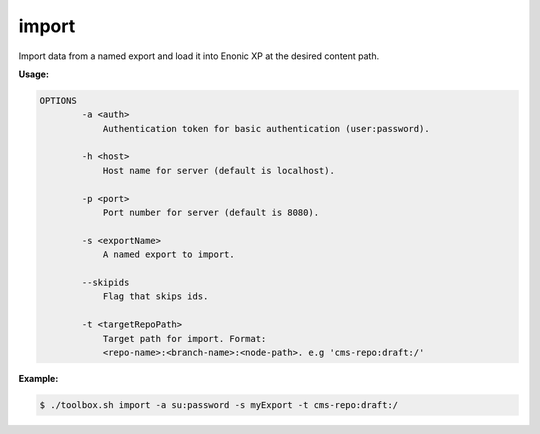 .. _toolbox-import:

import
======

Import data from a named export and load it into Enonic XP at the desired content path.

**Usage:**

.. code-block:: none

  OPTIONS
          -a <auth>
              Authentication token for basic authentication (user:password).

          -h <host>
              Host name for server (default is localhost).

          -p <port>
              Port number for server (default is 8080).

          -s <exportName>
              A named export to import.

          --skipids
              Flag that skips ids.

          -t <targetRepoPath>
              Target path for import. Format:
              <repo-name>:<branch-name>:<node-path>. e.g 'cms-repo:draft:/'

**Example:**

.. code-block:: none

  $ ./toolbox.sh import -a su:password -s myExport -t cms-repo:draft:/
